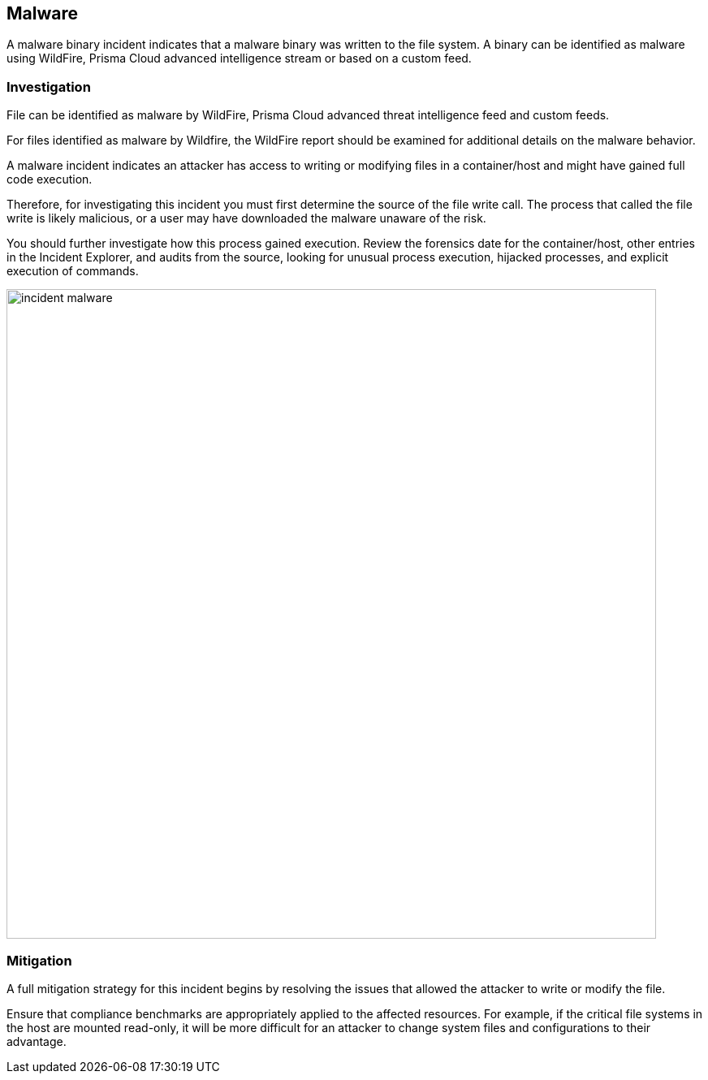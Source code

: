 [#malware]
== Malware

A malware binary incident indicates that a malware binary was written to the file system.
A binary can be identified as malware using WildFire, Prisma Cloud advanced intelligence stream or based on a custom feed.

[#investigation]
=== Investigation

File can be identified as malware by WildFire, Prisma Cloud advanced threat intelligence feed and custom feeds. 

For files identified as malware by Wildfire, the WildFire report should be examined for additional details on the malware behavior. 

A malware incident indicates an attacker has access to writing or modifying files in a container/host and might have gained full code execution.

Therefore, for investigating this incident you must first determine the source of the file write call.
The process that called the file write is likely malicious, or a user may have downloaded the malware unaware of the risk.

You should further investigate how this process gained execution.
Review the forensics date for the container/host, other entries in the Incident Explorer, and audits from the source, looking for unusual process execution, hijacked processes, and explicit execution of commands. 

image::incident_malware.png[width=800]

[#mitigation]
=== Mitigation

A full mitigation strategy for this incident begins by resolving the issues that allowed the attacker to write or modify the file.

Ensure that compliance benchmarks are appropriately applied to the affected resources.
For example, if the critical file systems in the host are mounted read-only, it will be more difficult for an attacker to change system files and configurations to their advantage.
